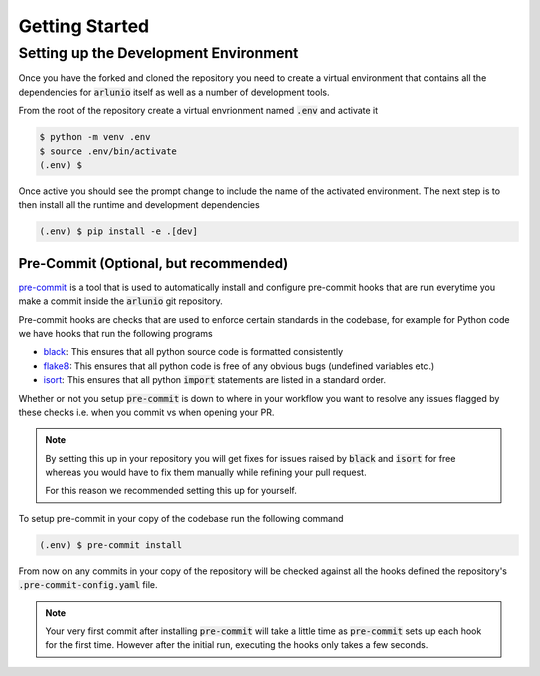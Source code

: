.. _contributing_getstarted:

Getting Started
===============

Setting up the Development Environment
--------------------------------------

Once you have the forked and cloned the repository you need to create a virtual
environment that contains all the dependencies for :code:`arlunio` itself as
well as a number of development tools.

From the root of the repository create a virtual envrionment named
:code:`.env` and activate it

.. code-block:: sh

   $ python -m venv .env
   $ source .env/bin/activate
   (.env) $

Once active you should see the prompt change to include the name of the
activated environment. The next step is to then install all the runtime and
development dependencies

.. code-block:: sh

   (.env) $ pip install -e .[dev]

Pre-Commit (Optional, but recommended)
^^^^^^^^^^^^^^^^^^^^^^^^^^^^^^^^^^^^^^

`pre-commit`_ is a tool that is used to automatically install and configure
pre-commit hooks that are run everytime you make a commit inside the
:code:`arlunio` git repository.

Pre-commit hooks are checks that are used to enforce certain standards in the
codebase, for example for Python code we have hooks that run the following
programs

- `black`_: This ensures that all python source code is formatted consistently
- `flake8`_: This ensures that all python code is free of any obvious bugs
  (undefined variables etc.)
- `isort`_: This ensures that all python :code:`import` statements are listed in
  a standard order.

Whether or not you setup :code:`pre-commit` is down to where in your workflow
you want to resolve any issues flagged by these checks i.e. when you commit vs
when opening your PR.

.. note::

   By setting this up in your repository you will get fixes for issues raised by
   :code:`black` and :code:`isort` for free whereas you would have to fix them
   manually while refining your pull request.

   For this reason we recommended setting this up for yourself.

To setup pre-commit in your copy of the codebase run the following command

.. code-block:: sh

   (.env) $ pre-commit install

From now on any commits in your copy of the repository will be checked against
all the hooks defined the repository's :code:`.pre-commit-config.yaml` file.

.. note::

   Your very first commit after installing :code:`pre-commit` will take a little
   time as :code:`pre-commit` sets up each hook for the first time. However
   after the initial run, executing the hooks only takes a few seconds.


.. _black: https://black.readthedocs.io/en/stable/
.. _flake8: http://flake8.pycqa.org/en/latest/index.html
.. _pre-commit: https://pre-commit.com/
.. _isort: https://github.com/timothycrosley/isort
